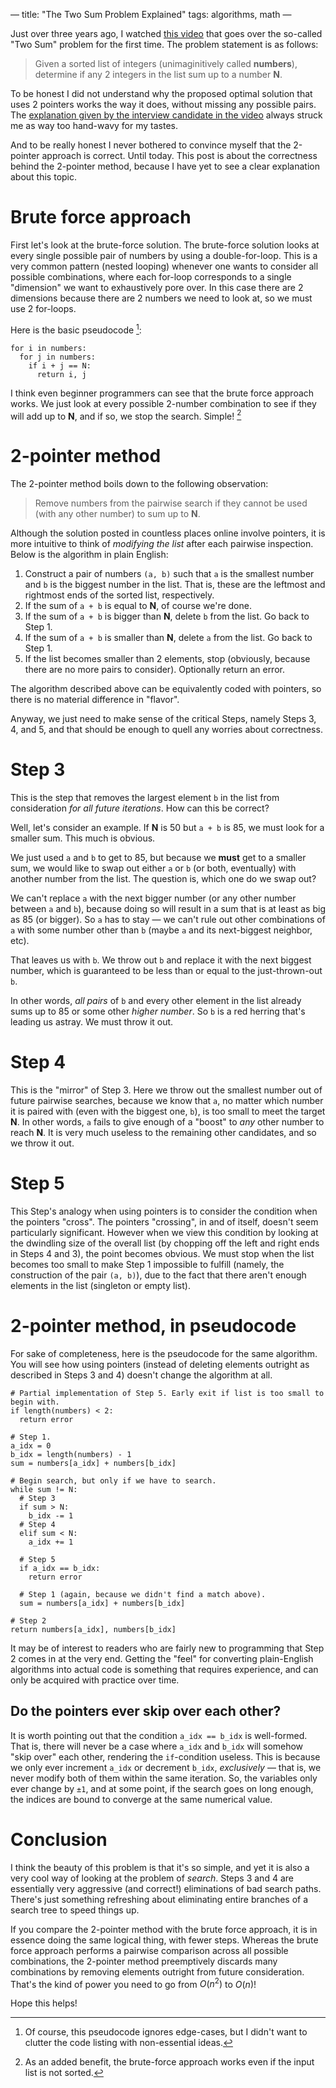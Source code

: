 ---
title: "The Two Sum Problem Explained"
tags: algorithms, math
---

#+STARTUP: indent showall
#+OPTIONS: ^:nil

Just over three years ago, I watched [[https://youtu.be/XKu_SEDAykw][this video]] that goes over the so-called "Two Sum" problem for the first time.
The problem statement is as follows:

#+begin_quote
Given a sorted list of integers (unimaginitively called *numbers*), determine if any 2 integers in the list sum up to a number *N*.
#+end_quote

To be honest I did not understand why the proposed optimal solution that uses 2 pointers works the way it does, without missing any possible pairs.
The [[https://youtu.be/XKu_SEDAykw?t=300][explanation given by the interview candidate in the video]] always struck me as way too hand-wavy for my tastes.

And to be really honest I never bothered to convince myself that the 2-pointer approach is correct.
Until today.
This post is about the correctness behind the 2-pointer method, because I have yet to see a clear explanation about this topic.

* Brute force approach

First let's look at the brute-force solution.
The brute-force solution looks at every single possible pair of numbers by using a double-for-loop.
This is a very common pattern (nested looping) whenever one wants to consider all possible combinations, where each for-loop corresponds to a single "dimension" we want to exhaustively pore over.
In this case there are 2 dimensions because there are 2 numbers we need to look at, so we must use 2 for-loops.

Here is the basic pseudocode [fn:: Of course, this pseudocode ignores edge-cases, but I didn't want to clutter the code listing with non-essential ideas.]:

#+begin_src
for i in numbers:
  for j in numbers:
    if i + j == N:
      return i, j
#+end_src

I think even beginner programmers can see that the brute force approach works.
We just look at every possible 2-number combination to see if they will add up to *N*, and if so, we stop the search.
Simple! [fn:: As an added benefit, the brute-force approach works even if the input list is not sorted.]

* 2-pointer method

The 2-pointer method boils down to the following observation:

#+begin_quote
Remove numbers from the pairwise search if they cannot be used (with any other number) to sum up to *N*.
#+end_quote

Although the solution posted in countless places online involve pointers, it is more intuitive to think of /modifying the list/ after each pairwise inspection.
Below is the algorithm in plain English:

1. Construct a pair of numbers =(a, b)= such that =a= is the smallest number and =b= is the biggest number in the list. That is, these are the leftmost and rightmost ends of the sorted list, respectively.
2. If the sum of =a + b= is equal to *N*, of course we're done.
3. If the sum of =a + b= is bigger than *N*, delete =b= from the list. Go back to Step 1.
4. If the sum of =a + b= is smaller than *N*, delete =a= from the list. Go back to Step 1.
5. If the list becomes smaller than 2 elements, stop (obviously, because there are no more pairs to consider). Optionally return an error.

The algorithm described above can be equivalently coded with pointers, so there is no material difference in "flavor".

Anyway, we just need to make sense of the critical Steps, namely Steps 3, 4, and 5, and that should be enough to quell any worries about correctness.

* Step 3

This is the step that removes the largest element =b= in the list from consideration /for all future iterations/.
How can this be correct?

Well, let's consider an example.
If *N* is 50 but =a + b= is 85, we must look for a smaller sum.
This much is obvious.

We just used =a= and =b= to get to 85, but because we *must* get to a smaller sum, we would like to swap out either =a= or =b= (or both, eventually) with another number from the list.
The question is, which one do we swap out?

We can't replace =a= with the next bigger number (or any other number between =a= and =b=), because doing so will result in a sum that is at least as big as 85 (or bigger).
So =a= has to stay --- we can't rule out other combinations of =a= with some number other than =b= (maybe =a= and its next-biggest neighbor, etc).

That leaves us with =b=.
We throw out =b= and replace it with the next biggest number, which is guaranteed to be less than or equal to the just-thrown-out =b=.

In other words, /all pairs/ of =b= and every other element in the list already sums up to 85 or some other /higher number/.
So =b= is a red herring that's leading us astray.
We must throw it out.

* Step 4

This is the "mirror" of Step 3.
Here we throw out the smallest number out of future pairwise searches, because we know that =a=, no matter which number it is paired with (even with the biggest one, =b=), is too small to meet the target *N*.
In other words, =a= fails to give enough of a "boost" to /any/ other number to reach *N*.
It is very much useless to the remaining other candidates, and so we throw it out.

* Step 5

This Step's analogy when using pointers is to consider the condition when the pointers "cross".
The pointers "crossing", in and of itself, doesn't seem particularly significant.
However when we view this condition by looking at the dwindling size of the overall list (by chopping off the left and right ends in Steps 4 and 3), the point becomes obvious.
We must stop when the list becomes too small to make Step 1 impossible to fulfill (namely, the construction of the pair =(a, b)=), due to the fact that there aren't enough elements in the list (singleton or empty list).

* 2-pointer method, in pseudocode

For sake of completeness, here is the pseudocode for the same algorithm.
You will see how using pointers (instead of deleting elements outright as described in Steps 3 and 4) doesn't change the algorithm at all.

#+begin_src
# Partial implementation of Step 5. Early exit if list is too small to begin with.
if length(numbers) < 2:
  return error

# Step 1.
a_idx = 0
b_idx = length(numbers) - 1
sum = numbers[a_idx] + numbers[b_idx]

# Begin search, but only if we have to search.
while sum != N:
  # Step 3
  if sum > N:
    b_idx -= 1
  # Step 4
  elif sum < N:
    a_idx += 1

  # Step 5
  if a_idx == b_idx:
    return error

  # Step 1 (again, because we didn't find a match above).
  sum = numbers[a_idx] + numbers[b_idx]

# Step 2
return numbers[a_idx], numbers[b_idx]
#+end_src

It may be of interest to readers who are fairly new to programming that Step 2 comes in at the very end.
Getting the "feel" for converting plain-English algorithms into actual code is something that requires experience, and can only be acquired with practice over time.

** Do the pointers ever skip over each other?

It is worth pointing out that the condition ~a_idx == b_idx~ is well-formed.
That is, there will never be a case where =a_idx= and =b_idx= will somehow "skip over" each other, rendering the =if=-condition useless.
This is because we only ever increment =a_idx= or decrement =b_idx=, /exclusively/ --- that is, we never modify both of them within the same iteration.
So, the variables only ever change by =±1=, and at some point, if the search goes on long enough, the indices are bound to converge at the same numerical value.

* Conclusion

I think the beauty of this problem is that it's so simple, and yet it is also a very cool way of looking at the problem of /search/.
Steps 3 and 4 are essentially very aggressive (and correct!) eliminations of bad search paths.
There's just something refreshing about eliminating entire branches of a search tree to speed things up.

If you compare the 2-pointer method with the brute force approach, it is in essence doing the same logical thing, with fewer steps.
Whereas the brute force approach performs a pairwise comparison across all possible combinations, the 2-pointer method preemptively discards many combinations by removing elements outright from future consideration.
That's the kind of power you need to go from \(O(n^2)\) to \(O(n)\)!

Hope this helps!
